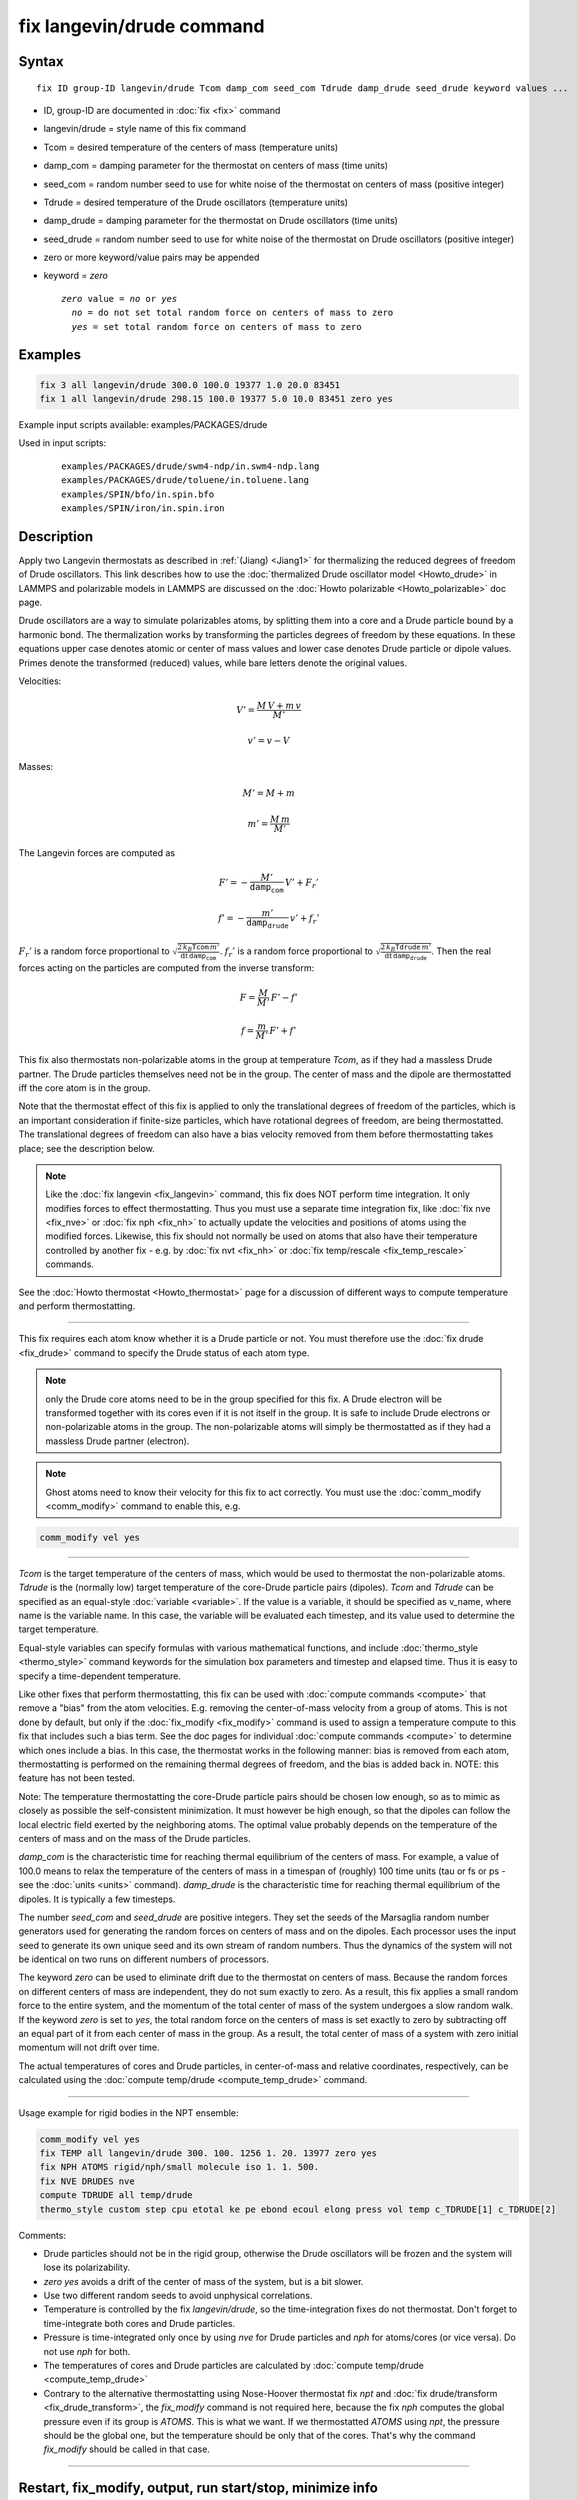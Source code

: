 .. index:: fix langevin/drude

fix langevin/drude command
==========================

Syntax
""""""

.. parsed-literal::

   fix ID group-ID langevin/drude Tcom damp_com seed_com Tdrude damp_drude seed_drude keyword values ...

* ID, group-ID are documented in :doc:`fix <fix>` command
* langevin/drude = style name of this fix command
* Tcom = desired temperature of the centers of mass (temperature units)
* damp_com = damping parameter for the thermostat on centers of mass (time units)
* seed_com = random number seed to use for white noise of the thermostat on centers of mass (positive integer)
* Tdrude = desired temperature of the Drude oscillators (temperature units)
* damp_drude = damping parameter for the thermostat on Drude oscillators (time units)
* seed_drude = random number seed to use for white noise of the thermostat on Drude oscillators (positive integer)
* zero or more keyword/value pairs may be appended
* keyword = *zero*

  .. parsed-literal::

       *zero* value = *no* or *yes*
         *no* = do not set total random force on centers of mass to zero
         *yes* = set total random force on centers of mass to zero

Examples
""""""""

.. code-block:: LAMMPS

   fix 3 all langevin/drude 300.0 100.0 19377 1.0 20.0 83451
   fix 1 all langevin/drude 298.15 100.0 19377 5.0 10.0 83451 zero yes

Example input scripts available: examples/PACKAGES/drude

Used in input scripts:

  .. parsed-literal::

       examples/PACKAGES/drude/swm4-ndp/in.swm4-ndp.lang
       examples/PACKAGES/drude/toluene/in.toluene.lang
       examples/SPIN/bfo/in.spin.bfo
       examples/SPIN/iron/in.spin.iron

Description
"""""""""""

Apply two Langevin thermostats as described in :ref:`(Jiang) <Jiang1>` for
thermalizing the reduced degrees of freedom of Drude oscillators.
This link describes how to use the :doc:`thermalized Drude oscillator model <Howto_drude>` in LAMMPS and polarizable models in LAMMPS
are discussed on the :doc:`Howto polarizable <Howto_polarizable>` doc
page.

Drude oscillators are a way to simulate polarizables atoms, by
splitting them into a core and a Drude particle bound by a harmonic
bond.  The thermalization works by transforming the particles degrees
of freedom by these equations.  In these equations upper case denotes
atomic or center of mass values and lower case denotes Drude particle
or dipole values. Primes denote the transformed (reduced) values,
while bare letters denote the original values.

Velocities:

.. math::

    V' = \frac {M\, V + m\, v} {M'}

.. math::

    v' = v - V

Masses:

.. math::

    M' = M + m

.. math::

    m' = \frac {M\, m } {M'}

The Langevin forces are computed as

.. math::

    F' = - \frac {M'} {\mathtt{damp_com}}\, V' + F_r'

.. math::

    f' = - \frac {m'} {\mathtt{damp_drude}}\, v' + f_r'

:math:`F_r'` is a random force proportional to
:math:`\sqrt { \frac {2\, k_B \mathtt{Tcom}\, m'}                  {\mathrm dt\, \mathtt{damp_com} }         }`.
:math:`f_r'` is a random force proportional to
:math:`\sqrt { \frac {2\, k_B \mathtt{Tdrude}\, m'}                  {\mathrm dt\, \mathtt{damp_drude} }         }`.
Then the real forces acting on the particles are computed from the inverse
transform:

.. math::

    F = \frac M {M'}\, F' - f'

.. math::

    f = \frac m {M'}\, F' + f'

This fix also thermostats non-polarizable atoms in the group at
temperature *Tcom*, as if they had a massless Drude partner.  The
Drude particles themselves need not be in the group. The center of
mass and the dipole are thermostatted iff the core atom is in the
group.

Note that the thermostat effect of this fix is applied to only the
translational degrees of freedom of the particles, which is an
important consideration if finite-size particles, which have
rotational degrees of freedom, are being thermostatted. The
translational degrees of freedom can also have a bias velocity removed
from them before thermostatting takes place; see the description below.

.. note::

   Like the :doc:`fix langevin <fix_langevin>` command, this fix does
   NOT perform time integration. It only modifies forces to effect
   thermostatting. Thus you must use a separate time integration fix, like
   :doc:`fix nve <fix_nve>` or :doc:`fix nph <fix_nh>` to actually update the
   velocities and positions of atoms using the modified forces.
   Likewise, this fix should not normally be used on atoms that also have
   their temperature controlled by another fix - e.g. by :doc:`fix nvt <fix_nh>` or :doc:`fix temp/rescale <fix_temp_rescale>` commands.

See the :doc:`Howto thermostat <Howto_thermostat>` page for a
discussion of different ways to compute temperature and perform
thermostatting.

----------

This fix requires each atom know whether it is a Drude particle or
not.  You must therefore use the :doc:`fix drude <fix_drude>` command to
specify the Drude status of each atom type.

.. note::

   only the Drude core atoms need to be in the group specified for
   this fix. A Drude electron will be transformed together with its cores
   even if it is not itself in the group.  It is safe to include Drude
   electrons or non-polarizable atoms in the group. The non-polarizable
   atoms will simply be thermostatted as if they had a massless Drude
   partner (electron).

.. note::

   Ghost atoms need to know their velocity for this fix to act
   correctly.  You must use the :doc:`comm_modify <comm_modify>` command to
   enable this, e.g.

.. code-block:: LAMMPS

   comm_modify vel yes

----------

*Tcom* is the target temperature of the centers of mass, which would
be used to thermostat the non-polarizable atoms.  *Tdrude* is the
(normally low) target temperature of the core-Drude particle pairs
(dipoles).  *Tcom* and *Tdrude* can be specified as an equal-style
:doc:`variable <variable>`.  If the value is a variable, it should be
specified as v_name, where name is the variable name. In this case,
the variable will be evaluated each timestep, and its value used to
determine the target temperature.

Equal-style variables can specify formulas with various mathematical
functions, and include :doc:`thermo_style <thermo_style>` command
keywords for the simulation box parameters and timestep and elapsed
time.  Thus it is easy to specify a time-dependent temperature.

Like other fixes that perform thermostatting, this fix can be used with
:doc:`compute commands <compute>` that remove a "bias" from the atom
velocities.  E.g. removing the center-of-mass velocity from a group of
atoms.  This is not done by default, but only if the
:doc:`fix_modify <fix_modify>` command is used to assign a temperature
compute to this fix that includes such a bias term.  See the doc pages
for individual :doc:`compute commands <compute>` to determine which ones
include a bias.  In this case, the thermostat works in the following
manner: bias is removed from each atom, thermostatting is performed on
the remaining thermal degrees of freedom, and the bias is added back
in.  NOTE: this feature has not been tested.

Note: The temperature thermostatting the core-Drude particle pairs
should be chosen low enough, so as to mimic as closely as possible the
self-consistent minimization. It must however be high enough, so that
the dipoles can follow the local electric field exerted by the
neighboring atoms. The optimal value probably depends on the
temperature of the centers of mass and on the mass of the Drude
particles.

*damp_com* is the characteristic time for reaching thermal equilibrium
of the centers of mass.  For example, a value of 100.0 means to relax
the temperature of the centers of mass in a timespan of (roughly) 100
time units (tau or fs or ps - see the :doc:`units <units>`
command).  *damp_drude* is the characteristic time for reaching
thermal equilibrium of the dipoles. It is typically a few timesteps.

The number *seed_com* and *seed_drude* are positive integers. They set
the seeds of the Marsaglia random number generators used for
generating the random forces on centers of mass and on the
dipoles. Each processor uses the input seed to generate its own unique
seed and its own stream of random numbers.  Thus the dynamics of the
system will not be identical on two runs on different numbers of
processors.

The keyword *zero* can be used to eliminate drift due to the
thermostat on centers of mass. Because the random forces on different
centers of mass are independent, they do not sum exactly to zero.  As
a result, this fix applies a small random force to the entire system,
and the momentum of the total center of mass of the system undergoes a
slow random walk.  If the keyword *zero* is set to *yes*, the total
random force on the centers of mass is set exactly to zero by
subtracting off an equal part of it from each center of mass in the
group. As a result, the total center of mass of a system with zero
initial momentum will not drift over time.

The actual temperatures of cores and Drude particles, in
center-of-mass and relative coordinates, respectively, can be
calculated using the :doc:`compute temp/drude <compute_temp_drude>`
command.

----------

Usage example for rigid bodies in the NPT ensemble:

.. code-block:: LAMMPS

   comm_modify vel yes
   fix TEMP all langevin/drude 300. 100. 1256 1. 20. 13977 zero yes
   fix NPH ATOMS rigid/nph/small molecule iso 1. 1. 500.
   fix NVE DRUDES nve
   compute TDRUDE all temp/drude
   thermo_style custom step cpu etotal ke pe ebond ecoul elong press vol temp c_TDRUDE[1] c_TDRUDE[2]

Comments:

* Drude particles should not be in the rigid group, otherwise the Drude
  oscillators will be frozen and the system will lose its
  polarizability.
* *zero yes* avoids a drift of the center of mass of
  the system, but is a bit slower.
* Use two different random seeds to avoid unphysical correlations.
* Temperature is controlled by the fix *langevin/drude*, so the
  time-integration fixes do not thermostat.  Don't forget to
  time-integrate both cores and Drude particles.
* Pressure is time-integrated only once by using *nve* for Drude
  particles and *nph* for atoms/cores (or vice versa). Do not use *nph*
  for both.
* The temperatures of cores and Drude particles are calculated by
  :doc:`compute temp/drude <compute_temp_drude>`
* Contrary to the alternative thermostatting using Nose-Hoover thermostat
  fix *npt* and :doc:`fix drude/transform <fix_drude_transform>`, the
  *fix_modify* command is not required here, because the fix *nph*
  computes the global pressure even if its group is *ATOMS*\ . This is
  what we want. If we thermostatted *ATOMS* using *npt*, the pressure
  should be the global one, but the temperature should be only that of
  the cores. That's why the command *fix_modify* should be called in
  that case.

----------

Restart, fix_modify, output, run start/stop, minimize info
"""""""""""""""""""""""""""""""""""""""""""""""""""""""""""

No information about this fix is written to :doc:`binary restart files <restart>`.  Because the state of the random number generator
is not saved in restart files, this means you cannot do "exact"
restarts with this fix, where the simulation continues on the same as
if no restart had taken place.  However, in a statistical sense, a
restarted simulation should produce the same behavior.

The :doc:`fix_modify <fix_modify>` *temp* option is supported by this
fix.  You can use it to assign a temperature :doc:`compute <compute>`
you have defined to this fix which will be used in its thermostatting
procedure, as described above. For consistency, the group used by the
compute should include the group of this fix and the Drude particles.

This fix is not invoked during :doc:`energy minimization <minimize>`.

Restrictions
""""""""""""
 none

Related commands
""""""""""""""""

:doc:`fix langevin <fix_langevin>`,
:doc:`fix drude <fix_drude>`,
:doc:`fix drude/transform <fix_drude_transform>`,
:doc:`compute temp/drude <compute_temp_drude>`,
:doc:`pair_style thole <pair_thole>`

Default
"""""""

The option defaults are zero = no.

----------

.. _Jiang1:

**(Jiang)** Jiang, Hardy, Phillips, MacKerell, Schulten, and Roux, J
Phys Chem Lett, 2, 87-92 (2011).
